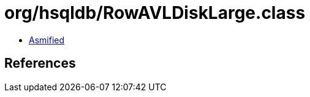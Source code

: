 = org/hsqldb/RowAVLDiskLarge.class

 - link:RowAVLDiskLarge-asmified.java[Asmified]

== References

